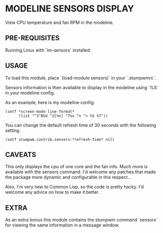 * MODELINE SENSORS DISPLAY

View CPU temperature and fan RPM in the modeline.

** PRE-REQUISITES

Running Linux with `lm-sensors` installed.

** USAGE

To load this module, place `(load-module sensors)` in your `.stumpwmrc`.

Sensors information is then available to display in the modeline using `%S` in
your modeline config.

As an example, here is my modeline config:

#+BEGIN_SRC common-lisp
  (setf *screen-mode-line-format*
        (list "^3^B%d ^2[%n] ^7%v ^n ^> %S %T"))
#+END_SRC

You can change the default refresh time of 30 seconds with the following
setting.

#+BEGIN_SRC common-lisp
(setf stumpwm.contrib.sensors:*refresh-time* nil)
#+END_SRC

** CAVEATS

This only displays the cpu of one core and the fan info. Much more is available
with the sensors command. I'd welcome any patches that made the package more
dynamic and configurable in this respect...

Also, I'm very new to Common Lisp, so the code is pretty hacky. I'd welcome any
advice on how to make it better.

** EXTRA

As an extra bonus this module contains the stumpwm command `sensors` for viewing
the same information in a message window.
